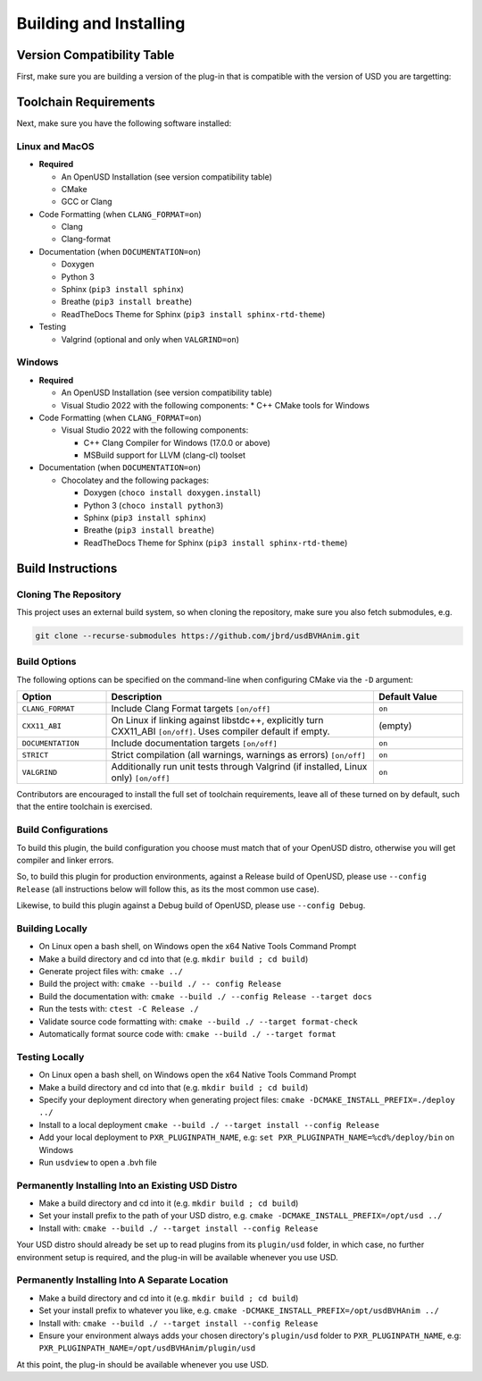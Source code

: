 Building and Installing
=======================

Version Compatibility Table
---------------------------

First, make sure you are building a version of the plug-in that is compatible with
the version of USD you are targetting:

.. list-table::
   :widths: 25 25 25
   :header-rows: 1

   * - Plugin Version
     - USD 24.11
     - USD 25.02
     - USD 25.05
   * - 1.0.*
     - ✅
     - ✅
     - ✅


Toolchain Requirements
----------------------

Next, make sure you have the following software installed:

Linux and MacOS
^^^^^^^^^^^^^^^

* **Required**

  * An OpenUSD Installation (see version compatibility table)
  * CMake
  * GCC or Clang

* Code Formatting (when ``CLANG_FORMAT=on``)

  * Clang
  * Clang-format

* Documentation (when ``DOCUMENTATION=on``)

  * Doxygen
  * Python 3
  * Sphinx (``pip3 install sphinx``)
  * Breathe (``pip3 install breathe``)
  * ReadTheDocs Theme for Sphinx (``pip3 install sphinx-rtd-theme``)

* Testing

  * Valgrind (optional and only when ``VALGRIND=on``)


Windows
^^^^^^^

* **Required**

  * An OpenUSD Installation (see version compatibility table)
  * Visual Studio 2022 with the following components:
    * C++ CMake tools for Windows

* Code Formatting (when ``CLANG_FORMAT=on``)

  * Visual Studio 2022 with the following components:

    * C++ Clang Compiler for Windows (17.0.0 or above)
    * MSBuild support for LLVM (clang-cl) toolset

* Documentation (when ``DOCUMENTATION=on``)

  * Chocolatey and the following packages:

    * Doxygen (``choco install doxygen.install``)
    * Python 3 (``choco install python3``)
    * Sphinx (``pip3 install sphinx``)
    * Breathe (``pip3 install breathe``)
    * ReadTheDocs Theme for Sphinx (``pip3 install sphinx-rtd-theme``)


Build Instructions
------------------

Cloning The Repository
^^^^^^^^^^^^^^^^^^^^^^

This project uses an external build system, so when cloning the repository, make sure you also fetch submodules, e.g.

.. code-block::

    git clone --recurse-submodules https://github.com/jbrd/usdBVHAnim.git


Build Options
^^^^^^^^^^^^^

The following options can be specified on the command-line when configuring CMake via the ``-D`` argument:

.. list-table::
   :widths: 20 60 20
   :header-rows: 1

   * - Option
     - Description
     - Default Value
   * - ``CLANG_FORMAT``
     - Include Clang Format targets ``[on/off]``
     - ``on``
   * - ``CXX11_ABI``
     - On Linux if linking against libstdc++, explicitly turn CXX11_ABI ``[on/off]``. Uses compiler default if empty.
     - (empty)
   * - ``DOCUMENTATION``
     - Include documentation targets ``[on/off]``
     - ``on``
   * - ``STRICT``
     - Strict compilation (all warnings, warnings as errors) ``[on/off]``
     - ``on``
   * - ``VALGRIND``
     - Additionally run unit tests through Valgrind (if installed, Linux only) ``[on/off]``
     - ``on``

Contributors are encouraged to install the full set of toolchain requirements, leave all of these turned on by default, such that the entire toolchain is exercised.


Build Configurations
^^^^^^^^^^^^^^^^^^^^

To build this plugin, the build configuration you choose must match that of your OpenUSD distro,
otherwise you will get compiler and linker errors.

So, to build this plugin for production environments, against a Release build of OpenUSD, please
use ``--config Release`` (all instructions below will follow this, as its the most common use case).

Likewise, to build this plugin against a Debug build of OpenUSD, please use ``--config Debug``.

Building Locally
^^^^^^^^^^^^^^^^

* On Linux open a bash shell, on Windows open the x64 Native Tools Command Prompt
* Make a build directory and cd into that (e.g. ``mkdir build ; cd build``)
* Generate project files with: ``cmake ../``
* Build the project with: ``cmake --build ./ -- config Release``
* Build the documentation with: ``cmake --build ./ --config Release --target docs``
* Run the tests with: ``ctest -C Release ./``
* Validate source code formatting with: ``cmake --build ./ --target format-check``
* Automatically format source code with: ``cmake --build ./ --target format``

Testing Locally
^^^^^^^^^^^^^^^

* On Linux open a bash shell, on Windows open the x64 Native Tools Command Prompt
* Make a build directory and cd into that (e.g. ``mkdir build ; cd build``)
* Specify your deployment directory when generating project files: ``cmake -DCMAKE_INSTALL_PREFIX=./deploy ../``
* Install to a local deployment ``cmake --build ./ --target install --config Release``
* Add your local deployment to ``PXR_PLUGINPATH_NAME``, e.g: ``set PXR_PLUGINPATH_NAME=%cd%/deploy/bin`` on Windows 
* Run ``usdview`` to open a .bvh file

Permanently Installing Into an Existing USD Distro
^^^^^^^^^^^^^^^^^^^^^^^^^^^^^^^^^^^^^^^^^^^^^^^^^^

* Make a build directory and cd into it (e.g. ``mkdir build ; cd build``)
* Set your install prefix to the path of your USD distro, e.g. ``cmake -DCMAKE_INSTALL_PREFIX=/opt/usd ../``
* Install with: ``cmake --build ./ --target install --config Release``

Your USD distro should already be set up to read plugins from its ``plugin/usd`` folder, in which case, no
further environment setup is required, and the plug-in will be available whenever you use USD.

Permanently Installing Into A Separate Location
^^^^^^^^^^^^^^^^^^^^^^^^^^^^^^^^^^^^^^^^^^^^^^^

* Make a build directory and cd into it (e.g. ``mkdir build ; cd build``)
* Set your install prefix to whatever you like, e.g. ``cmake -DCMAKE_INSTALL_PREFIX=/opt/usdBVHAnim ../``
* Install with: ``cmake --build ./ --target install --config Release``
* Ensure your environment always adds your chosen directory's ``plugin/usd`` folder to ``PXR_PLUGINPATH_NAME``, e.g: ``PXR_PLUGINPATH_NAME=/opt/usdBVHAnim/plugin/usd``

At this point, the plug-in should be available whenever you use USD.
